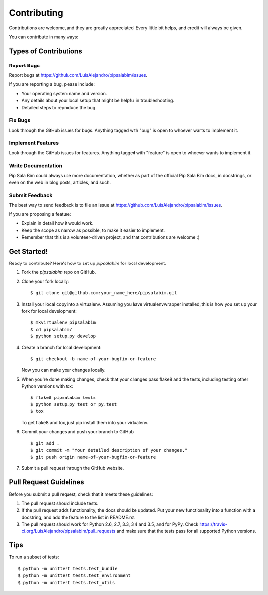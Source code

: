 .. highlight:: shell

============
Contributing
============

Contributions are welcome, and they are greatly appreciated! Every
little bit helps, and credit will always be given.

You can contribute in many ways:

Types of Contributions
----------------------

Report Bugs
~~~~~~~~~~~

Report bugs at https://github.com/LuisAlejandro/pipsalabim/issues.

If you are reporting a bug, please include:

* Your operating system name and version.
* Any details about your local setup that might be helpful in troubleshooting.
* Detailed steps to reproduce the bug.

Fix Bugs
~~~~~~~~

Look through the GitHub issues for bugs. Anything tagged with "bug"
is open to whoever wants to implement it.

Implement Features
~~~~~~~~~~~~~~~~~~

Look through the GitHub issues for features. Anything tagged with "feature"
is open to whoever wants to implement it.

Write Documentation
~~~~~~~~~~~~~~~~~~~

Pip Sala Bim could always use more documentation, whether as part of the
official Pip Sala Bim docs, in docstrings, or even on the web in blog posts,
articles, and such.

Submit Feedback
~~~~~~~~~~~~~~~

The best way to send feedback is to file an issue at https://github.com/LuisAlejandro/pipsalabim/issues.

If you are proposing a feature:

* Explain in detail how it would work.
* Keep the scope as narrow as possible, to make it easier to implement.
* Remember that this is a volunteer-driven project, and that contributions
  are welcome :)

Get Started!
------------

Ready to contribute? Here's how to set up `pipsalabim` for local development.

1. Fork the `pipsalabim` repo on GitHub.
2. Clone your fork locally::

    $ git clone git@github.com:your_name_here/pipsalabim.git

3. Install your local copy into a virtualenv. Assuming you have virtualenvwrapper installed, this is how you set up your fork for local development::

    $ mkvirtualenv pipsalabim
    $ cd pipsalabim/
    $ python setup.py develop

4. Create a branch for local development::

    $ git checkout -b name-of-your-bugfix-or-feature

   Now you can make your changes locally.

5. When you're done making changes, check that your changes pass flake8 and the tests, including testing other Python versions with tox::

    $ flake8 pipsalabim tests
    $ python setup.py test or py.test
    $ tox

   To get flake8 and tox, just pip install them into your virtualenv.

6. Commit your changes and push your branch to GitHub::

    $ git add .
    $ git commit -m "Your detailed description of your changes."
    $ git push origin name-of-your-bugfix-or-feature

7. Submit a pull request through the GitHub website.

Pull Request Guidelines
-----------------------

Before you submit a pull request, check that it meets these guidelines:

1. The pull request should include tests.
2. If the pull request adds functionality, the docs should be updated. Put
   your new functionality into a function with a docstring, and add the
   feature to the list in README.rst.
3. The pull request should work for Python 2.6, 2.7, 3.3, 3.4 and 3.5, and for PyPy. Check
   https://travis-ci.org/LuisAlejandro/pipsalabim/pull_requests
   and make sure that the tests pass for all supported Python versions.

Tips
----

To run a subset of tests::


    $ python -m unittest tests.test_bundle
    $ python -m unittest tests.test_environment
    $ python -m unittest tests.test_utils
